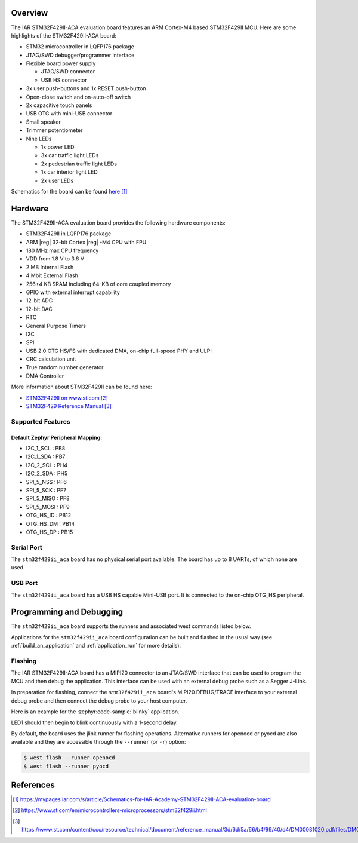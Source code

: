 .. zephyr:board:: stm32f429ii_aca

Overview
********

The IAR STM32F429II-ACA evaluation board features an ARM Cortex-M4 based STM32F429II MCU.
Here are some highlights of the STM32F429II-ACA board:

- STM32 microcontroller in LQFP176 package
- JTAG/SWD debugger/programmer interface
- Flexible board power supply

  - JTAG/SWD connector
  - USB HS connector

- 3x user push-buttons and 1x RESET push-button
- Open-close switch and on-auto-off switch
- 2x capacitive touch panels
- USB OTG with mini-USB connector
- Small speaker
- Trimmer potentiometer
- Nine LEDs

  - 1x power LED
  - 3x car traffic light LEDs
  - 2x pedestrian traffic light LEDs
  - 1x car interior light LED
  - 2x user LEDs

Schematics for the board can be found `here <stm32f429ii-aca-schematics_>`_

Hardware
********

The STM32F429II-ACA evaluation board provides the following hardware components:

- STM32F429II in LQFP176 package
- ARM |reg| 32-bit Cortex |reg| -M4 CPU with FPU
- 180 MHz max CPU frequency
- VDD from 1.8 V to 3.6 V
- 2 MB Internal Flash
- 4 Mbit External Flash
- 256+4 KB SRAM including 64-KB of core coupled memory
- GPIO with external interrupt capability
- 12-bit ADC
- 12-bit DAC
- RTC
- General Purpose Timers
- I2C
- SPI
- USB 2.0 OTG HS/FS with dedicated DMA, on-chip full-speed PHY and ULPI
- CRC calculation unit
- True random number generator
- DMA Controller

More information about STM32F429II can be found here:

- `STM32F429II on www.st.com`_
- `STM32F429 Reference Manual`_

Supported Features
==================

.. zephyr:board-supported-hw::

Default Zephyr Peripheral Mapping:
----------------------------------
- I2C_1_SCL : PB8
- I2C_1_SDA : PB7
- I2C_2_SCL : PH4
- I2C_2_SDA : PH5
- SPI_5_NSS : PF6
- SPI_5_SCK : PF7
- SPI_5_MISO : PF8
- SPI_5_MOSI : PF9
- OTG_HS_ID : PB12
- OTG_HS_DM : PB14
- OTG_HS_DP : PB15

Serial Port
===========

The ``stm32f429ii_aca`` board has no physical serial port available.
The board has up to 8 UARTs, of which none are used.

USB Port
========

The ``stm32f429ii_aca`` board has a USB HS capable Mini-USB port.
It is connected to the on-chip OTG_HS peripheral.

Programming and Debugging
*************************

The ``stm32f429ii_aca`` board supports the runners and associated west
commands listed below.

.. zephyr:board-supported-runners::

Applications for the ``stm32f429ii_aca`` board configuration can be built
and flashed in the usual way (see :ref:`build_an_application` and
:ref:`application_run` for more details).

Flashing
========

The IAR STM32F429II-ACA board has a MIPI20 connector to an JTAG/SWD interface
that can be used to program the MCU and then debug the application. This
interface can be used with an external debug probe such as a Segger J-Link.

In preparation for flashing, connect the ``stm32f429ii_aca`` board's MIPI20
DEBUG/TRACE interface to your external debug probe and then connect the debug
probe to your host computer.

Here is an example for the :zephyr:code-sample:`blinky` application.

.. zephyr-app-commands::
   :zephyr-app: samples/basic/blinky
   :board: stm32f429ii_aca
   :goals: build flash

LED1 should then begin to blink continuously with a 1-second delay.

By default, the board uses the jlink runner for flashing operations.
Alternative runners for openocd or pyocd are also available and they are
accessible through the ``--runner`` (or ``-r``) option:

.. code-block:: console

   $ west flash --runner openocd
   $ west flash --runner pyocd

References
**********

.. target-notes::

.. _stm32f429ii-aca-schematics:
   https://mypages.iar.com/s/article/Schematics-for-IAR-Academy-STM32F429II-ACA-evaluation-board

.. _STM32F429II on www.st.com:
   https://www.st.com/en/microcontrollers-microprocessors/stm32f429ii.html

.. _STM32F429 Reference Manual:
   https://www.st.com/content/ccc/resource/technical/document/reference_manual/3d/6d/5a/66/b4/99/40/d4/DM00031020.pdf/files/DM00031020.pdf/jcr:content/translations/en.DM00031020.pdf

